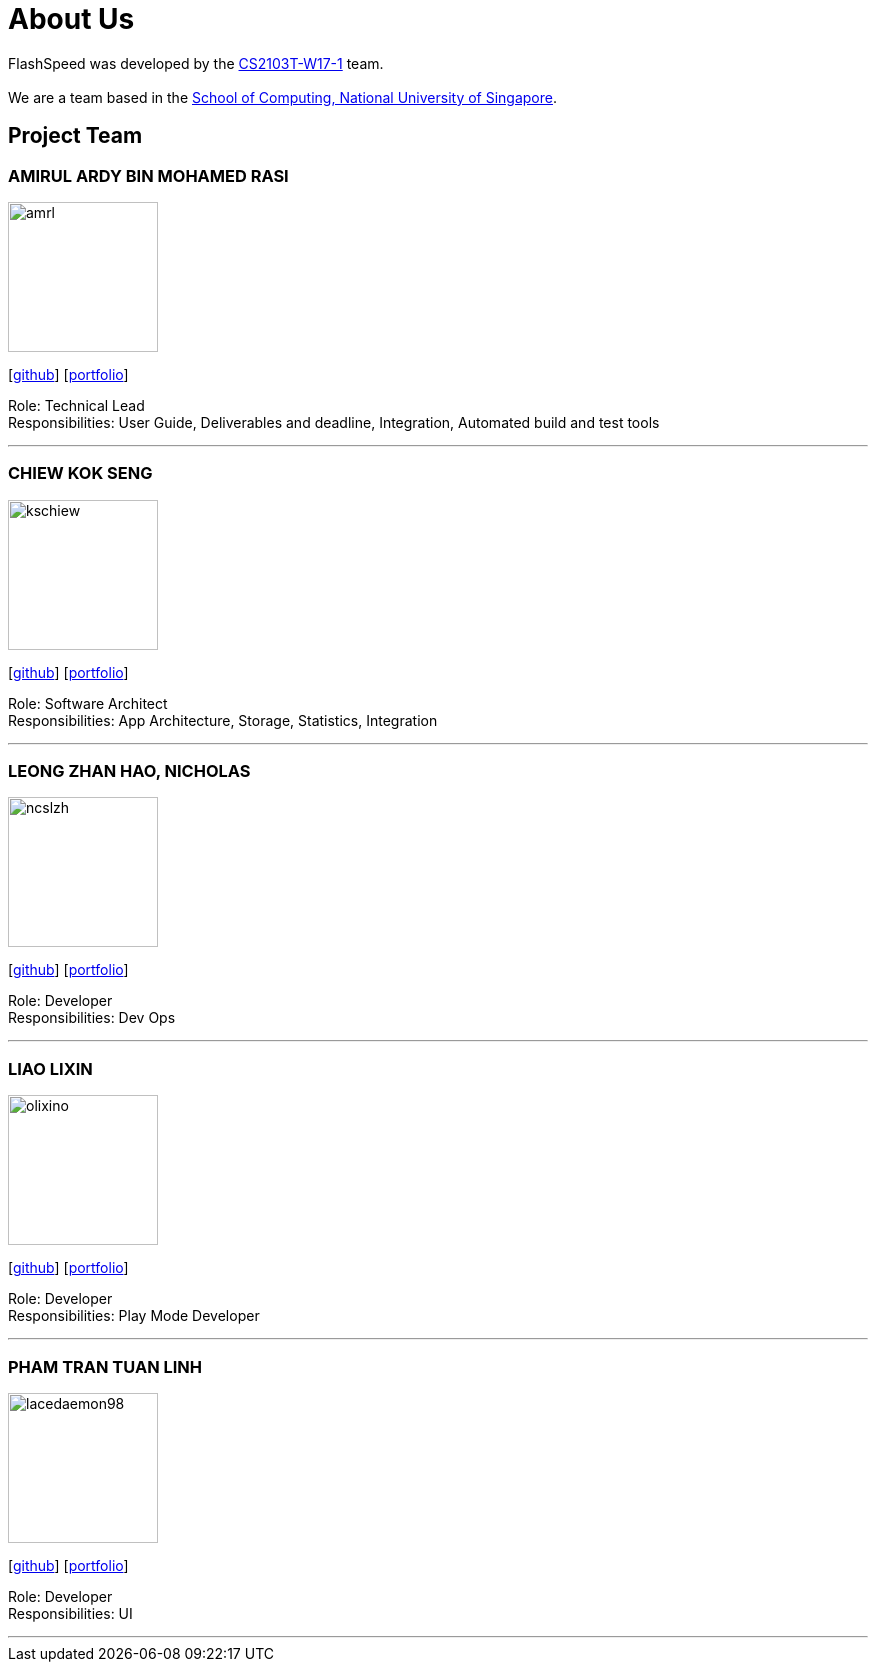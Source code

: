 = About Us
:site-section: AboutUs
:relfileprefix: team/
:imagesDir: images
:stylesDir: stylesheets

FlashSpeed was developed by the https://github.com/AY1920S2-CS2103T-W17-1[CS2103T-W17-1] team. +
{empty} +
We are a team based in the http://www.comp.nus.edu.sg[School of Computing, National University of Singapore].

== Project Team

=== AMIRUL ARDY BIN MOHAMED RASI
image::amrl.png[width="150", align="left"]
{empty}[https://github.com/amrl[github]] [<<amrl#, portfolio>>]

Role: Technical Lead +
Responsibilities: User Guide, Deliverables and deadline, Integration, Automated build and test tools

'''

=== CHIEW KOK SENG
image::kschiew.png[width="150", align="left"]
{empty}[http://github.com/kschiew[github]] [<<kschiew#, portfolio>>]

Role: Software Architect +
Responsibilities: App Architecture, Storage, Statistics, Integration

'''

=== LEONG ZHAN HAO, NICHOLAS
image::ncslzh.png[width="150", align="left"]
{empty}[https://github.com/ncslzh[github]] [<<ncslzh#, portfolio>>]

Role: Developer +
Responsibilities: Dev Ops

'''

=== LIAO LIXIN
image::olixino.png[width="150", align="left"]
{empty}[http://github.com/oLiXino[github]] [<<oLiXino#, portfolio>>]

Role: Developer +
Responsibilities: Play Mode Developer

'''

=== PHAM TRAN TUAN LINH
image::lacedaemon98.png[width="150", align="left"]
{empty}[http://github.com/lacedaemon98[github]] [<<lacedaemon98#, portfolio>>]

Role: Developer +
Responsibilities: UI

'''

